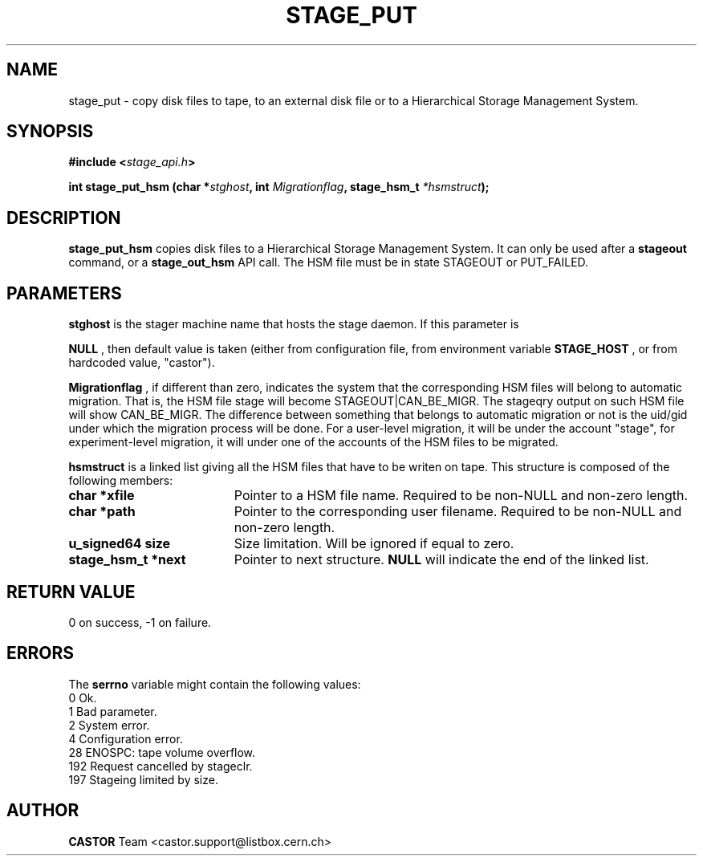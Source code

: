 .\"
.\" $Id: stage_put.man,v 1.6 2001/08/21 17:21:15 jdurand Exp $
.\"
.\" @(#)$RCSfile: stage_put.man,v $ $Revision: 1.6 $ $Date: 2001/08/21 17:21:15 $ CERN IT-PDP/DM Jean-Damien Durand
.\" Copyright (C) 1994-1999 by CERN/IT/PDP/DM
.\" All rights reserved
.\"
.TH STAGE_PUT "3" "$Date: 2001/08/21 17:21:15 $" "CASTOR" "Stage Library Functions"
.SH NAME
stage_put \- copy disk files to tape, to an external disk file or to a
Hierarchical Storage Management System.
.SH SYNOPSIS
.BI "#include <" stage_api.h ">"
.sp
.BI "int stage_put_hsm (char *" stghost ", int " Migrationflag ", stage_hsm_t " *hsmstruct ");"

.SH DESCRIPTION
.B stage_put_hsm
copies disk files to a Hierarchical Storage Management System. It can only be used after a
.B stageout
command, or a
.B stage_out_hsm
API call. The HSM file must be in state STAGEOUT or PUT_FAILED.

.SH PARAMETERS
.B stghost
is the stager machine name that hosts the stage daemon. If this parameter is
.P
.B NULL
, then default value is taken (either from configuration file, from environment variable
.B STAGE_HOST
, or from hardcoded value, "castor").
.P
.B Migrationflag
, if different than zero, indicates the system that the corresponding HSM files will belong to automatic migration. That is, the HSM file stage will become STAGEOUT|CAN_BE_MIGR. The stageqry output on such HSM file will show CAN_BE_MIGR. The difference between something that belongs to automatic migration or not is the uid/gid under which the migration process will be done. For a user-level migration, it will be under the account "stage", for experiment-level migration, it will under one of the accounts of the HSM files to be migrated.
.P
.B hsmstruct
is a linked list giving all the HSM files that have to be writen on tape. This structure is composed of the following members:
.TP 1.9i
.B char *xfile
Pointer to a HSM file name. Required to be non-NULL and non-zero length.
.TP
.B char *path
Pointer to the corresponding user filename. Required to be non-NULL and non-zero length.
.TP
.B u_signed64 size
Size limitation. Will be ignored if equal to zero.
.TP
.B stage_hsm_t *next
Pointer to next structure.
.B NULL
will indicate the end of the linked list.

.SH RETURN VALUE
0 on success, -1 on failure.

.SH ERRORS
The
.B serrno
variable might contain the following values:
\
.br
0       Ok.
.br
1       Bad parameter.
.br
2       System error.
.br
4       Configuration error.
.br
28      ENOSPC: tape volume overflow.
.br
192     Request cancelled by stageclr.
.br
197     Stageing limited by size.
.SH AUTHOR
\fBCASTOR\fP Team <castor.support@listbox.cern.ch>
